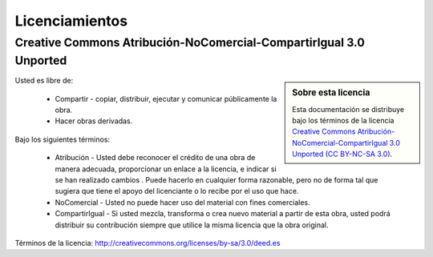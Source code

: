 .. -*- coding: utf-8 -*-

.. _licencias:

===============
Licenciamientos
===============

.. _licencia_cc:

Creative Commons Atribución-NoComercial-CompartirIgual 3.0 Unported
===================================================================

.. sidebar:: Sobre esta licencia

    Esta documentación se distribuye bajo los términos de la licencia 
    `Creative Commons Atribución-NoComercial-CompartirIgual 3.0 Unported (CC BY-NC-SA 3.0)`_.

Usted es libre de:

  * Compartir - copiar, distribuir, ejecutar y comunicar públicamente la obra.

  * Hacer obras derivadas.

Bajo los siguientes términos:

  * Atribución - Usted debe reconocer el crédito de una obra de manera adecuada, proporcionar 
    un enlace a la licencia, e indicar si se han realizado cambios . Puede hacerlo en cualquier 
    forma razonable, pero no de forma tal que sugiera que tiene el apoyo del licenciante o lo 
    recibe por el uso que hace.

  * NoComercial - Usted no puede hacer uso del material con fines comerciales.

  * CompartirIgual - Si usted mezcla, transforma o crea nuevo material a partir de esta obra, 
    usted podrá distribuir su contribución siempre que utilice la misma licencia que la obra 
    original.

Términos de la licencia: http://creativecommons.org/licenses/by-sa/3.0/deed.es

.. _Creative Commons Atribución-NoComercial-CompartirIgual 3.0 Unported (CC BY-NC-SA 3.0): http://creativecommons.org/licenses/by-nc-sa/3.0/deed.es
